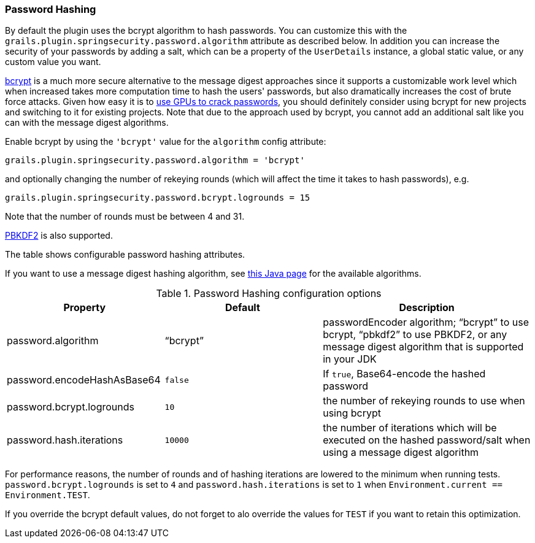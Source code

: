 [[hashing]]
=== Password Hashing

By default the plugin uses the bcrypt algorithm to hash passwords. You can customize this with the `grails.plugin.springsecurity.password.algorithm` attribute as described below. In addition you can increase the security of your passwords by adding a salt, which can be a property of the `UserDetails` instance, a global static value, or any custom value you want.

https://en.wikipedia.org/wiki/Bcrypt[bcrypt] is a much more secure alternative to the message digest approaches since it supports a customizable work level which when increased takes more computation time to hash the users' passwords, but also dramatically increases the cost of brute force attacks. Given how easy it is to https://www.google.com/search?q=gpu%20password%20cracking[use GPUs to crack passwords], you should definitely consider using bcrypt for new projects and switching to it for existing projects. Note that due to the approach used by bcrypt, you cannot add an additional salt like you can with the message digest algorithms.

Enable bcrypt by using the `'bcrypt'` value for the `algorithm` config attribute:

[source,groovy]
----
grails.plugin.springsecurity.password.algorithm = 'bcrypt'
----

and optionally changing the number of rekeying rounds (which will affect the time it takes to hash passwords), e.g.

[source,groovy]
----
grails.plugin.springsecurity.password.bcrypt.logrounds = 15
----

Note that the number of rounds must be between 4 and 31.

https://en.wikipedia.org/wiki/PBKDF2[PBKDF2] is also supported.

The table shows configurable password hashing attributes.

If you want to use a message digest hashing algorithm, see https://docs.oracle.com/javase/8/docs/technotes/guides/security/StandardNames.html[this Java page] for the available algorithms.

.Password Hashing configuration options
[cols="30,30,40"]
|====================
| *Property* | *Default* | *Description*

|password.algorithm
|"`bcrypt`"
|passwordEncoder algorithm; "`bcrypt`" to use bcrypt, "`pbkdf2`" to use PBKDF2, or any message digest algorithm that is supported in your JDK

|password.encodeHashAsBase64
|`false`
|If `true`, Base64-encode the hashed password

|password.bcrypt.logrounds
|`10`
|the number of rekeying rounds to use when using bcrypt

|password.hash.iterations
|`10000`
|the number of iterations which will be executed on the hashed password/salt when using a message digest algorithm
|====================

For performance reasons, the number of rounds and of hashing iterations are lowered to the minimum when running tests.
`password.bcrypt.logrounds` is set to `4` and `password.hash.iterations` is set to `1` when
`Environment.current == Environment.TEST`.

If you override the bcrypt default values, do not forget to alo override the values for `TEST` if you want to retain
this optimization.